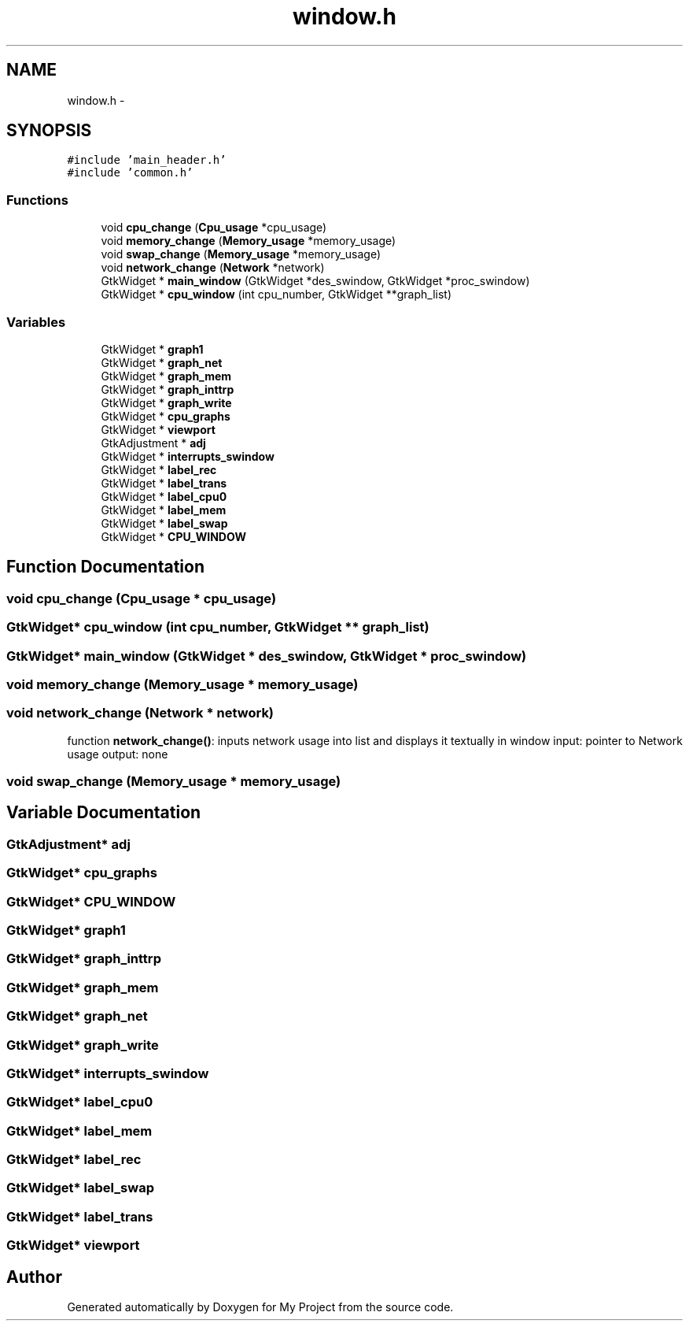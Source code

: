 .TH "window.h" 3 "Wed Apr 14 2021" "Version 1.1" "My Project" \" -*- nroff -*-
.ad l
.nh
.SH NAME
window.h \- 
.SH SYNOPSIS
.br
.PP
\fC#include 'main_header\&.h'\fP
.br
\fC#include 'common\&.h'\fP
.br

.SS "Functions"

.in +1c
.ti -1c
.RI "void \fBcpu_change\fP (\fBCpu_usage\fP *cpu_usage)"
.br
.ti -1c
.RI "void \fBmemory_change\fP (\fBMemory_usage\fP *memory_usage)"
.br
.ti -1c
.RI "void \fBswap_change\fP (\fBMemory_usage\fP *memory_usage)"
.br
.ti -1c
.RI "void \fBnetwork_change\fP (\fBNetwork\fP *network)"
.br
.ti -1c
.RI "GtkWidget * \fBmain_window\fP (GtkWidget *des_swindow, GtkWidget *proc_swindow)"
.br
.ti -1c
.RI "GtkWidget * \fBcpu_window\fP (int cpu_number, GtkWidget **graph_list)"
.br
.in -1c
.SS "Variables"

.in +1c
.ti -1c
.RI "GtkWidget * \fBgraph1\fP"
.br
.ti -1c
.RI "GtkWidget * \fBgraph_net\fP"
.br
.ti -1c
.RI "GtkWidget * \fBgraph_mem\fP"
.br
.ti -1c
.RI "GtkWidget * \fBgraph_inttrp\fP"
.br
.ti -1c
.RI "GtkWidget * \fBgraph_write\fP"
.br
.ti -1c
.RI "GtkWidget * \fBcpu_graphs\fP"
.br
.ti -1c
.RI "GtkWidget * \fBviewport\fP"
.br
.ti -1c
.RI "GtkAdjustment * \fBadj\fP"
.br
.ti -1c
.RI "GtkWidget * \fBinterrupts_swindow\fP"
.br
.ti -1c
.RI "GtkWidget * \fBlabel_rec\fP"
.br
.ti -1c
.RI "GtkWidget * \fBlabel_trans\fP"
.br
.ti -1c
.RI "GtkWidget * \fBlabel_cpu0\fP"
.br
.ti -1c
.RI "GtkWidget * \fBlabel_mem\fP"
.br
.ti -1c
.RI "GtkWidget * \fBlabel_swap\fP"
.br
.ti -1c
.RI "GtkWidget * \fBCPU_WINDOW\fP"
.br
.in -1c
.SH "Function Documentation"
.PP 
.SS "void cpu_change (\fBCpu_usage\fP * cpu_usage)"

.SS "GtkWidget* cpu_window (int cpu_number, GtkWidget ** graph_list)"

.SS "GtkWidget* main_window (GtkWidget * des_swindow, GtkWidget * proc_swindow)"

.SS "void memory_change (\fBMemory_usage\fP * memory_usage)"

.SS "void network_change (\fBNetwork\fP * network)"
function \fBnetwork_change()\fP: inputs network usage into list and displays it textually in window input: pointer to Network usage output: none 
.SS "void swap_change (\fBMemory_usage\fP * memory_usage)"

.SH "Variable Documentation"
.PP 
.SS "GtkAdjustment* adj"

.SS "GtkWidget* cpu_graphs"

.SS "GtkWidget* CPU_WINDOW"

.SS "GtkWidget* graph1"

.SS "GtkWidget* graph_inttrp"

.SS "GtkWidget* graph_mem"

.SS "GtkWidget* graph_net"

.SS "GtkWidget* graph_write"

.SS "GtkWidget* interrupts_swindow"

.SS "GtkWidget* label_cpu0"

.SS "GtkWidget* label_mem"

.SS "GtkWidget* label_rec"

.SS "GtkWidget* label_swap"

.SS "GtkWidget* label_trans"

.SS "GtkWidget* viewport"

.SH "Author"
.PP 
Generated automatically by Doxygen for My Project from the source code\&.
